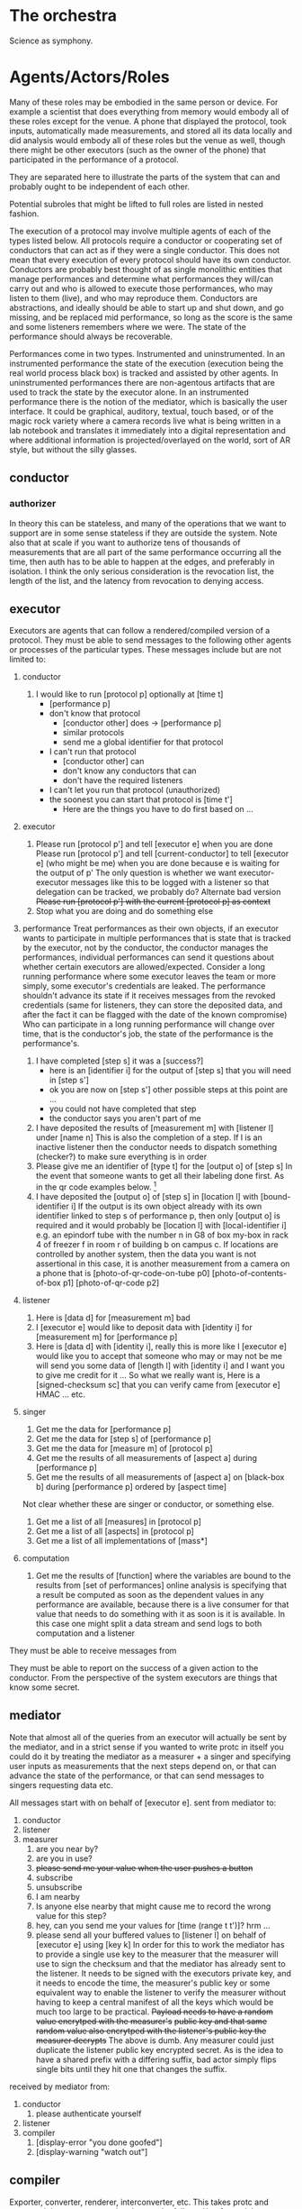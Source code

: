 * The orchestra
  Science as symphony.
  
* Agents/Actors/Roles
  # I am using theater terminology intentionally since it is orthogonal
  # to the musical terminology in order to keep the structure of this
  # document separate from the structure of the system
  
  Many of these roles may be embodied in the same person or device.
  For example a scientist that does everything from memory would embody
  all of these roles except for the venue. A phone that displayed the
  protocol, took inputs, automatically made measurements, and stored
  all its data locally and did analysis would embody all of these
  roles but the venue as well, though there might be other executors
  (such as the owner of the phone) that participated in the performance
  of a protocol.

  They are separated here to illustrate the parts of the system that can
  and probably ought to be independent of each other.

  Potential subroles that might be lifted to full roles are
  listed in nested fashion.

  The execution of a protocol may involve multiple agents of each of the types
  listed below. All protocols require a conductor or cooperating set of
  conductors that can act as if they were a single conductor. This does not
  mean that every execution of every protocol should have its own conductor.
  Conductors are probably best thought of as single monolithic entities that
  manage performances and determine what performances they will/can carry out
  and who is allowed to execute those performances, who may listen to them (live),
  and who may reproduce them. Conductors are abstractions, and ideally should be
  able to start up and shut down, and go missing, and be replaced mid performance,
  so long as the score is the same and some listeners remembers where we were.
  The state of the performance should always be recoverable.

  Performances come in two types. Instrumented and uninstrumented. In an instrumented
  performance the state of the execution (execution being the real world process black box)
  is tracked and assisted by other agents. In uninstrumented performances there are
  non-agentous artifacts that are used to track the state by the executor alone.
  In an instrumented performance there is the notion of the mediator, which is basically
  the user interface. It could be graphical, auditory, textual, touch based, or
  of the magic rock variety where a camera records live what is being written in
  a lab notebook and translates it immediately into a digital representation and
  where additional information is projected/overlayed on the world, sort of AR style,
  but without the silly glasses.

** conductor
*** authorizer
    In theory this can be stateless, and many of the operations that we want
    to support are in some sense stateless if they are outside the system.
    Note also that at scale if you want to authorize tens of thousands of
    measurements that are all part of the same performance occurring all the
    time, then auth has to be able to happen at the edges, and preferably in
    isolation. I think the only serious consideration is the revocation list,
    the length of the list, and the latency from revocation to denying access.
    
   # - [agent a] is not authorized as of [time t]
     # always set to -inf.0 for all agents
   # - [agent a] is authorized as of [time t]
   
   # 1. listener
      # - [executor e] is not authorized as of [time t]
        # amusing comment about byzantine conductors all declaring eachother unauthorized
   # 2. performance
   
** executor
   Executors are agents that can follow a rendered/compiled version of a protocol.
   They must be able to send messages to the following other agents or processes of the particular types.
   These messages include but are not limited to:
   1. conductor
      1. I would like to run [protocol p] optionally at [time t]
         - [performance p]
         - don't know that protocol
           - [conductor other] does -> [performance p]
           - similar protocols
           - send me a global identifier for that protocol
         - I can't run that protocol
           - [conductor other] can
           - don't know any conductors that can
           - don't have the required listeners
         - I can't let you run that protocol (unauthorized)
         - the soonest you can start that protocol is [time t']
           - Here are the things you have to do first based on ...
   2. executor
      1. Please run [protocol p'] and tell [executor e] when you are done
         Please run [protocol p'] and tell [current-conductor] to tell [executor e] (who might be me) when you are done
         because e is waiting for the output of p'
         The only question is whether we want executor-executor messages like this to be logged
         with a listener so that delegation can be tracked, we probably do?
         Alternate bad version +Please run [protocol p'] with the current [protocol p] as context+
      2. Stop what you are doing and do something else
   3. performance
      Treat performances as their own objects, if an executor wants to participate in
      multiple performances that is state that is tracked by the executor, not by the
      conductor, the conductor manages the performances, individual performances can send
      it questions about whether certain executors are allowed/expected. Consider a long
      running performance where some executor leaves the team or more simply, some executor's
      credentials are leaked. The performance shouldn't advance its state if it receives
      messages from the revoked credentials (same for listeners, they can store the deposited
      data, and after the fact it can be flagged with the date of the known compromise)
      Who can participate in a long running performance will change over time, that is the
      conductor's job, the state of the performance is the performance's.

      1. I have completed [step s] it was a [success?]
         - here is an [identifier i] for the output of [step s] that you will need in [step s']
         - ok you are now on [step s'] other possible steps at this point are ...
         - you could not have completed that step
         - the conductor says you aren't part of me
      2. I have deposited the results of [measurement m] with [listener l] under [name n]
         This is also the completion of a step.
         If l is an inactive listener then the conductor needs to dispatch something (checker?)
         to make sure everything is in order
      3. Please give me an identifier of [type t] for the [output o] of [step s]
         In the event that someone wants to get all their labeling done first.
         As in the qr code examples below. [fn::Note that these do still have to be attached
         to a performance, not just a protocol. Is prep for a performance a part of that performance
         or another performance itself? Probably another performance, except that the performance
         will have any particular information from the prep as a prior. For example if you render
         20 barcodes to bind to tubes then the instances with their bound identifiers will be
         referenced directly in the subsequent performance. This makes the issue about information
         flow and information dependencies and decouples the idea of a performance from prior information
         that it will need. In fact each step could be its own little performance that can optionally
         require the identifiers for the performances of any steps that it depends on. All of this
         would have to be hidden from the user, but it is one option for how to build the system.
         Perhaps a bit too much information though, since I imagine that users would want to be
         able to pick up a process where they left off, and that process would be identified by its
         ultimate end goal, such as a computed measurement, or an output. Back-tracking on failure
         and how to manage identifiers in that context is another question.]
      4. I have deposited the [output o] of [step s] in [location l] with [bound-identifier i]
         If the output is its own object already with its own identifier linked to
         step s of performance p, then only [output o] is required and it would probably be
         [location l] with [local-identifier i] e.g. an epindorf tube with the number n
         in G8 of box my-box in rack 4 of freezer f in room r of building b on campus c.
         If locations are controlled by another system, then the data you want is not
         assertional in this case, it is another measurement from a camera on a phone
         that is [photo-of-qr-code-on-tube p0] [photo-of-contents-of-box p1] [photo-of-qr-code p2]

   4. listener
      1. Here is [data d] for [measurement m]
         bad
      2. I [executor e] would like to deposit data with [identity i] for [measurement m] for [performance p]
      3. Here is [data d] with [identity i], really this is more like
         I [executor e] would like you to accept that someone who may or may not be me will send you some data
         of [length l] with [identity i] and I want you to give me credit for it ...
         So what we really want is,
         Here is a [signed-checksum sc] that you can verify came from [executor e]
         HMAC ... etc.
         
   5. singer
      1. Get me the data for [performance p]
      2. Get me the data for [step s] of [performance p]
      3. Get me the data for [measure m] of [protocol p]
      4. Get me the results of all measurements of [aspect a] during [performance p]
      5. Get me the results of all measurements of [aspect a] on [black-box b] during [performance p] ordered by [aspect time]

      Not clear whether these are singer or conductor, or something else.
      1. Get me a list of all [measures] in [protocol p]
      2. Get me a list of all [aspects] in [protocol p]
      3. Get me a list of all implementations of [mass*]
         
   6. computation
      1. Get me the results of [function] where the variables are bound to the results from [set of performances]
         online analysis is specifying that a result be computed as soon as the dependent values in any performance
         are available, because there is a live consumer for that value that needs to do something with it as soon
         is it is available. In this case one might split a data stream and send logs to both computation and a listener

   They must be able to receive messages from 

   They must be able to report on the success of a given action to the conductor.
   From the perspective of the system executors are things that know some secret.

** mediator
   Note that almost all of the queries from an executor will actually be sent by
   the mediator, and in a strict sense if you wanted to write protc in itself you
   could do it by treating the mediator as a measurer + a singer and specifying
   user inputs as measurements that the next steps depend on, or that can advance
   the state of the performance, or that can send messages to singers requesting data
   etc.

   All messages start with on behalf of [executor e].
   sent from mediator to:
   1. conductor
   2. listener
   3. measurer
      1. are you near by?
      2. are you in use?
      3. +please send me your value when the user pushes a button+
      4. subscribe
      5. unsubscribe
      6. I am nearby
      7. Is anyone else nearby that might cause me to record the wrong value for this step?
      8. hey, can you send me your values for [time (range t t')]? hrm ...
      9. please send all your buffered values to [listener l] on behalf of [executor e] using [key k]
         In order for this to work the mediator has to provide a single use key to
         the measurer that the measurer will use to sign the checksum and that the
         mediator has already sent to the listener. It needs to be signed with the
         executors private key, and it needs to encode the time, the measurer's public key
         or some equivalent way to enable the listener to verify the measurer without having
         to keep a central manifest of all the keys which would be much too large to be
         practical.
         +Payload needs to have a random value encrytped with the measurer's+
         +public key and that same random value also encrytped with the listener's public key the measurer decrypts+
         The above is dumb. Any measurer could just duplicate the listener public key encrypted secret. As is
         the idea to have a shared prefix with a differing suffix, bad actor simply flips single bits until they
         hit one that changes the suffix.

   received by mediator from:
   1. conductor
      1. please authenticate yourself
   2. listener
   3. compiler
      1. [display-error "you done goofed"]
      2. [display-warning "watch out"]

** compiler
   Exporter, converter, renderer, interconverter, etc. This takes protc and converts it
   into a representation that can be followed/performed. It may not do the final rendering
   of a web page or print a document, but if direct action should be taken to launch a
   browser or print a document, then the question is what message should be sent?

   Further, does compilation produce the performance agent or a performance class/type
   that will then be further specialized as additional implementation information is
   made available. Many questions here.

** measurer
   An agent that does nothing but send the results of measurements. It could be
   a digital internet enabled scale. It could be a computer running a questionnaire.
   It could be a web form on a phone that is filled in by an executor reading off
   a physical ruler. It could also just be the executor for non-instrumented cases.
   
   send to:
   1. listener
      1. [measurer m] [value v] [time t]
         A timeseries of all measurements that come off a measurer whether they are
         an active part of a protocol or not. That
      2. [measure m] [value v] a time series captured starting at [time t] at [frequency f]
         If the structure of the measure is known in advance then only measure m is required
         and the listener can decide whether to bind the metadata about the meaning of the structure
         or not depending on its parameters. So for instance if you are making a billion of the same
         measurement in a row, then the listener might even be configured by convention to accept all
         values sent to it since from the specification of the system it could only receive data
         from a single measurer. These are probably optimizations for down the line.

** listener
   There are types of listeners. Should listener instances be decoupled from performances
   an receive messages about any performance?
   
   Listeners that listen to everything for all performances at the same time?

   receives messages:
   1. some random agent
      1. I [agent a] am sending [message m] to [agent a'] at the same [time t] I am sending it to you.
      2. I [agent a'] received [message m] from [agent a] at [time t']
         Probably could just be the identity of the message?

   2. performance
         
      1. I [performance p] transitioned to [step s] at [time t]

   3. measurer
      1. For [performance p] I [measurer m] [quantity q]
         Should each active measurer have its own id? Points to a type plus a performance? Is there a better way?
         Identifying individual measurers is not realistic in many cases, or rather, a datasource that produces
         many measurements structure in a certain way may also be needed?

      2. I [measurer m] put [file f] at [path p] with [checksum c]
         Might be simpler to say opaque measure process for [performance p] [line l] put [file f] at [path p] with [checksum c]
         But recall that the singer needs to be able to answer the aspect and results of exact step queries.
         We need to _always_ be able to map back to source coordinates. Because the protocol is _the_ coordinate
         system by which everything else will be navigated.

      3. On behalf of [executor e] here is [data d] from [measure m] [performance p] I am at [time t]
         - ok
         - [conductor] says that we were not expecting that (probably actually sent back via the mediator?)

** singer
** venue (physical execution environment)
** integrator/summarizer/syntheizer/analyzer
   online vs offline
* Conversations/Exchanges
** executor-conductor
** executor-listener
* Processes
  Objects representing the
** performance
   aka execution of the physical parts of a protocol
** computation
   # analysis, filtering, etc.
* Security
  Message authentication and agent identity is handled in the layer below this system.
  In a sense this implies that either all messages sent are individually verified,
  or that a secure, authenticated channel is established before agents communicate
  across a network. This seems annoying.

  Security boundaries are hard if agents don't know when they are talking over the
  network or not. They are easy to screw up. If I start a measurer on a phone and
  someone compromises the process and starts sending me fake measurements because
  they have root access (which is fine) then we just need a way to determine if that
  starts to happen. On the other hand if someone compromises an executor's interface
  and can advance a protocol by lying about step completion, then there are a very
  large number of issues that can arise, up to and including death for large industrial
  processes. Flagging protocols that lack sufficient confirming measurements as risks 
  will be important. If the conductor and performance do not have enough information to
  validate that the current state is actually what they think it is, then that is a
  big problem for some protocols, and a normal day for others.

  Listeners should record everything that is sent to them, bad data can be tagged
  retrospectively, or even immediately. Denial of service or similar may have to
  be dealt with by rate limiting or revoking access.

* Static equivalents 
** identity
   ideally all the bytes, for big stuff some hash over all the bytes
** identifier
   A bound or unbound pointer so some other piece of data or rather, a tiny piece of data
   that includes enough information in the current context, to find the agent that can
   expand that information into a larger record local identifiers require much less
   information about how they need to be used, but cannot be used outside their local
   context without collision unless they are accompanied by a rule that disambiguate them
   in the wider context.  If the identifier is itself an identity, then it can only be a
   pointing identifier or a bound identifier, it cannot become part of the identified
   thing directly due to the chicken and egg feature that all secure hash functions will
   produce a different result if you continually embed your previous result in the blob to
   be identified. If your hash function doesn't do this then you should probably get a new
   one that does.

** metadata
   May be bound or unbound to a piece of data, and may be bound to multiple pieces of
   data, however ideally unbound metadata should always include a hash/checksum/identity
   of the data that it is supposed to be bound to or multiple identities if there are
   multiple representations of the data to which it can validly be bound. The rule for
   computing the identity should linked to as well. If you happen to have a system that
   can resolve identities to their referent, that can be pretty handy, especially when it
   comes to automatically retrieving and executing things like the hash function.

   When dealing with bound metadata, the key feature that distinguishes metadata from data
   is the presence of an unbinding function. Namely a function beyond identity that can
   select some subset of the larger data and distinguish it from the rest. This could be a
   file header, or an owl:Ontology section, or prefixes, etc.

   There is a further subset of metadata that is necessary (though not always sufficient)
   for the proper interpretation of any data that it is bound or could be bound to. For
   example the prefixes in a ttl file are metadata that is critical for interpreting both
   the owl:Ontology section and the triples section of the file that follows because both
   rely on the expansion rules defined there. If the prefixes are removed then they have
   to be pointed to by the metadata section with their identity bound, otherwise the
   metadata and data portions have an infinite number of possible expansions, though
   probably a finite number of reasonable expansions. There are also cases where there
   is more than one possible interpretation, such as interpreting a ttl file as owl vs
   rdf. Both interpretations are 'correct' but the presence of an ontology header section
   provides additional information that tells a interpreting system that running an owl
   reasoner is something that can (probably) be done.

** data
   Everything in this section is data. The distinguishing feature of data is that it is
   unstructured or opaque or homogenous to all functions except for one or more identity
   functions. Bytes more generally are considered to be purely data only under a given
   identity function.  That is, collections of bytes are considered to be data when they,
   or any additional structure that they might have, is treated in exactly the same way
   for each part. For example if you identify an owl ontology encoded in a ttl file by
   expanding every statement to a triple and hashing all of them, then your data is the
   triples and not the prefixes, and the ontology header that could be considered to be
   metadata is not, because it is treated no differently from the rest.
   
   Basically, in a given scheme, data is the level beyond which everything is considered
   to be homogeneous and to have no additional structure that is relevant for the purposes
   of the current system. Another system will almost certainly care about some deeper
   structure within that data, and will start the cycle again, splitting the data portion
   into metadata and data using some other unbinding function (and potentially a different
   identity function, such as actual equality instead of a hash).

